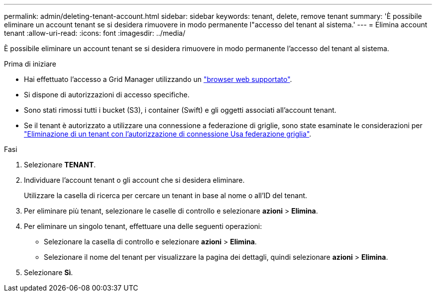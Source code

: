 ---
permalink: admin/deleting-tenant-account.html 
sidebar: sidebar 
keywords: tenant, delete, remove tenant 
summary: 'È possibile eliminare un account tenant se si desidera rimuovere in modo permanente l"accesso del tenant al sistema.' 
---
= Elimina account tenant
:allow-uri-read: 
:icons: font
:imagesdir: ../media/


[role="lead"]
È possibile eliminare un account tenant se si desidera rimuovere in modo permanente l'accesso del tenant al sistema.

.Prima di iniziare
* Hai effettuato l'accesso a Grid Manager utilizzando un link:../admin/web-browser-requirements.html["browser web supportato"].
* Si dispone di autorizzazioni di accesso specifiche.
* Sono stati rimossi tutti i bucket (S3), i container (Swift) e gli oggetti associati all'account tenant.
* Se il tenant è autorizzato a utilizzare una connessione a federazione di griglie, sono state esaminate le considerazioni per link:grid-federation-manage-tenants.html["Eliminazione di un tenant con l'autorizzazione di connessione Usa federazione griglia"].


.Fasi
. Selezionare *TENANT*.
. Individuare l'account tenant o gli account che si desidera eliminare.
+
Utilizzare la casella di ricerca per cercare un tenant in base al nome o all'ID del tenant.

. Per eliminare più tenant, selezionare le caselle di controllo e selezionare *azioni* > *Elimina*.
. Per eliminare un singolo tenant, effettuare una delle seguenti operazioni:
+
** Selezionare la casella di controllo e selezionare *azioni* > *Elimina*.
** Selezionare il nome del tenant per visualizzare la pagina dei dettagli, quindi selezionare *azioni* > *Elimina*.


. Selezionare *Sì*.

